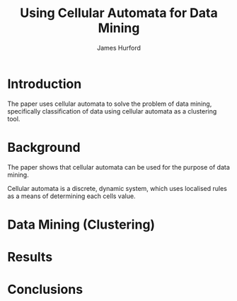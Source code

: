#+TITLE:     Using Cellular Automata for Data Mining
#+AUTHOR:    James Hurford
#+EMAIL:     
#+DATE:      
#+DESCRIPTION: 
#+KEYWORDS: 
#+LANGUAGE:  en
#+OPTIONS:   H:3 num:t toc:t \n:nil @:t ::t |:t ^:t -:t f:t *:t <:t
#+OPTIONS:   TeX:t LaTeX:t skip:nil d:nil todo:t pri:nil tags:not-in-toc
#+INFOJS_OPT: view:nil toc:nil ltoc:t mouse:underline buttons:0 path:http://orgmode.org/org-info.js
#+EXPORT_SELECT_TAGS: export
#+EXPORT_EXCLUDE_TAGS: noexport
#+LINK_UP:   
#+LINK_HOME: 
#+XSLT: 


* Introduction
  The paper uses cellular automata to solve the problem of data
  mining, specifically classification of data using cellular automata
  as a clustering tool.  
* Background
  The paper shows that cellular automata can be used for the purpose of data mining.
  
  Cellular automata is a discrete, dynamic system, which uses
  localised rules as a means of determining each cells value.  
  
* Data Mining (Clustering)
  
* Results
  
* Conclusions
  
